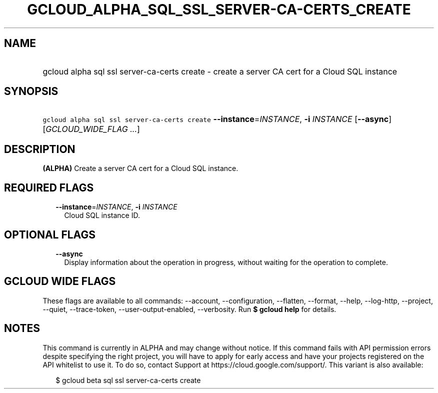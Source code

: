 
.TH "GCLOUD_ALPHA_SQL_SSL_SERVER\-CA\-CERTS_CREATE" 1



.SH "NAME"
.HP
gcloud alpha sql ssl server\-ca\-certs create \- create a server CA cert for a Cloud SQL instance



.SH "SYNOPSIS"
.HP
\f5gcloud alpha sql ssl server\-ca\-certs create\fR \fB\-\-instance\fR=\fIINSTANCE\fR, \fB\-i\fR \fIINSTANCE\fR [\fB\-\-async\fR] [\fIGCLOUD_WIDE_FLAG\ ...\fR]



.SH "DESCRIPTION"

\fB(ALPHA)\fR Create a server CA cert for a Cloud SQL instance.



.SH "REQUIRED FLAGS"

.RS 2m
.TP 2m
\fB\-\-instance\fR=\fIINSTANCE\fR, \fB\-i\fR \fIINSTANCE\fR
Cloud SQL instance ID.


.RE
.sp

.SH "OPTIONAL FLAGS"

.RS 2m
.TP 2m
\fB\-\-async\fR
Display information about the operation in progress, without waiting for the
operation to complete.


.RE
.sp

.SH "GCLOUD WIDE FLAGS"

These flags are available to all commands: \-\-account, \-\-configuration,
\-\-flatten, \-\-format, \-\-help, \-\-log\-http, \-\-project, \-\-quiet,
\-\-trace\-token, \-\-user\-output\-enabled, \-\-verbosity. Run \fB$ gcloud
help\fR for details.



.SH "NOTES"

This command is currently in ALPHA and may change without notice. If this
command fails with API permission errors despite specifying the right project,
you will have to apply for early access and have your projects registered on the
API whitelist to use it. To do so, contact Support at
https://cloud.google.com/support/. This variant is also available:

.RS 2m
$ gcloud beta sql ssl server\-ca\-certs create
.RE

